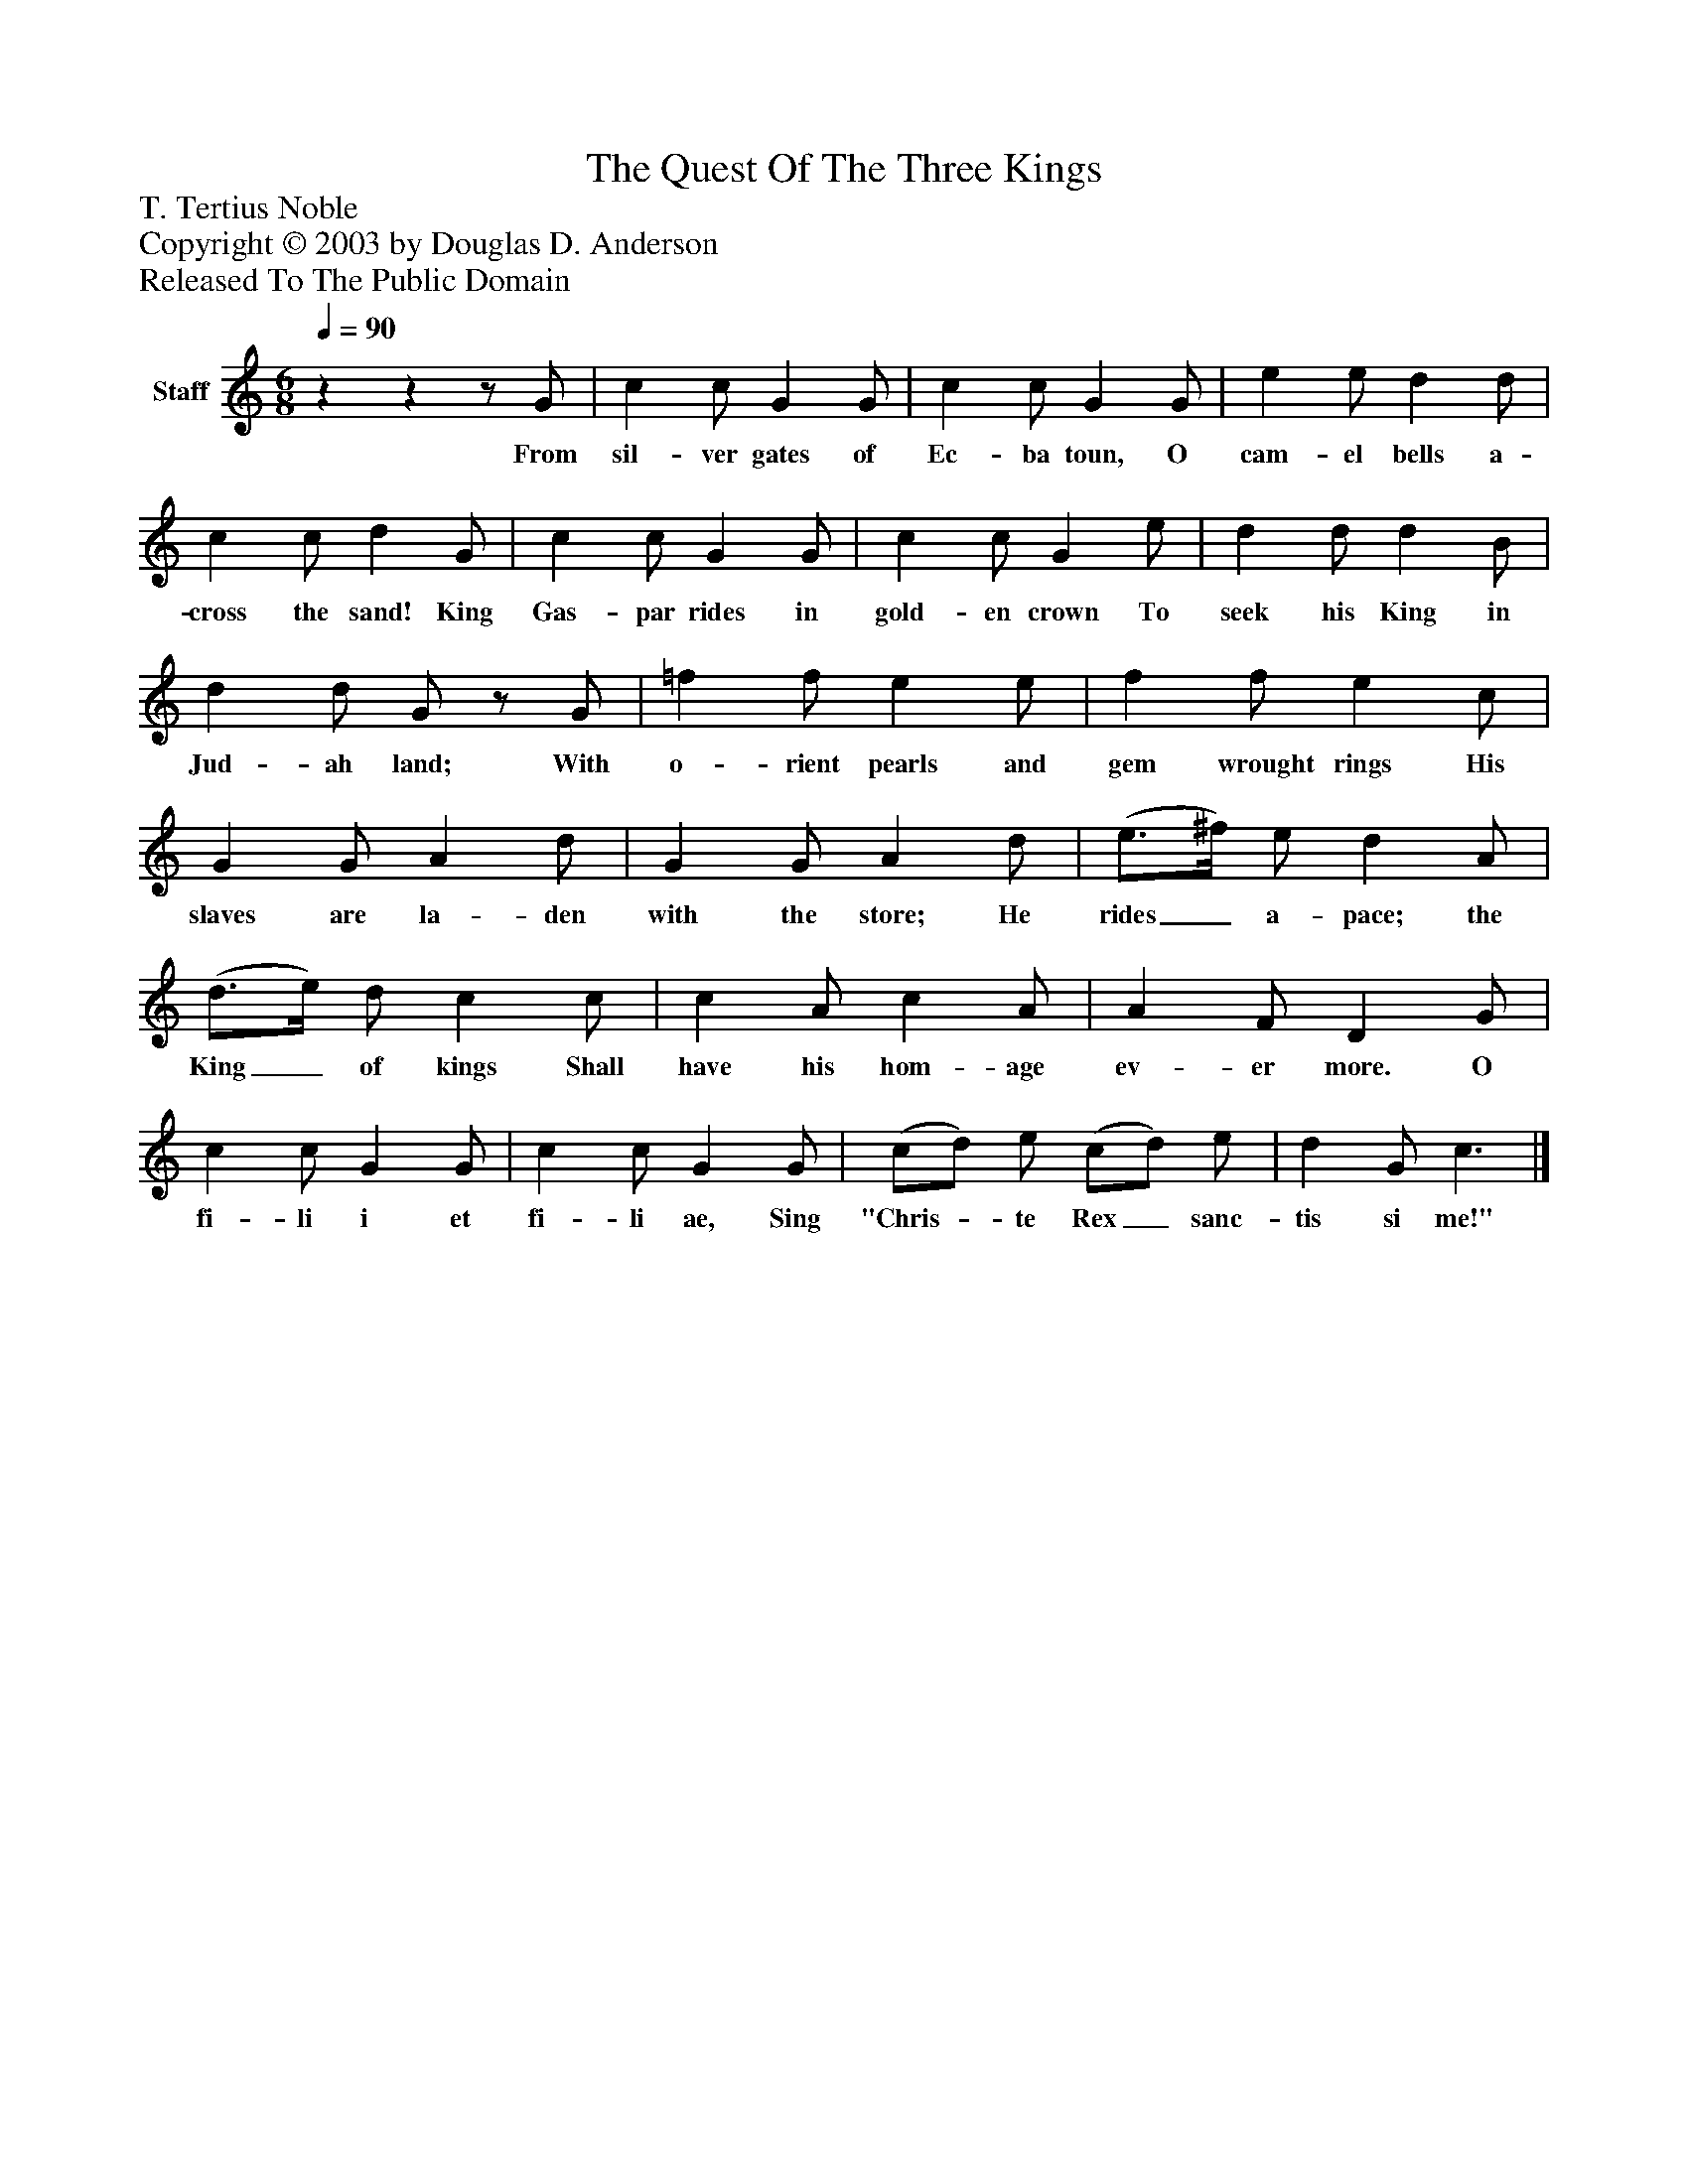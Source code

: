 %%abc-creator mxml2abc 1.4
%%abc-version 2.0
%%continueall true
%%titletrim true
%%titleformat A-1 T C1, Z-1, S-1
X: 0
T: The Quest Of The Three Kings
Z: T. Tertius Noble
Z: Copyright © 2003 by Douglas D. Anderson
Z: Released To The Public Domain
L: 1/4
M: 6/8
Q: 1/4=90
V: P1 name="Staff"
%%MIDI program 1 19
K: C
[V: P1] zzz/ G/ | c c/ G G/ | c c/ G G/ | e e/ d d/ | c c/ d G/ | c c/ G G/ | c c/ G e/ | d d/ d B/ | d d/ G/z/ G/ | =f f/ e e/ | f f/ e c/ | G G/ A d/ | G G/ A d/ | (e3/4^f/4) e/ d A/ | (d3/4e/4) d/ c c/ | c A/ c A/ | A F/ D G/ | c c/ G G/ | c c/ G G/ | (c/d/) e/ (c/d/) e/ | d G/ c3/|]
w: From sil- ver gates of Ec- ba toun, O cam- el bells a- cross the sand! King Gas- par rides in gold- en crown To seek his King in Jud- ah land; With o- rient pearls and gem wrought rings His slaves are la- den with the store; He rides_ a- pace; the King_ of kings Shall have his hom- age ev- er more. O fi- li i et fi- li ae, Sing "Chris-_ te Rex_ sanc- tis si me!"

